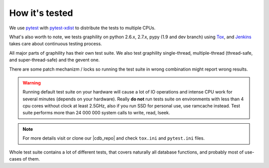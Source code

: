 .. _how_its_tested:


How it's tested
===============

We use pytest_ with  pytest-xdist_ to distribute the tests to multiple
CPUs.

What's also worth to note, we tests graphility on python 2.6.x,
2.7.x, pypy (1.9 and dev branch) using Tox_, and Jenkins_ takes care about continuous testing process.

All major parts of graphility has their own test suite. We also test
graphility single-thread, multiple-thread (thread-safe, and
super-thread-safe) and the gevent one.

There are some patch mechanizm / locks  so running the test suite in wrong
combination might report wrong results.

.. warning::
    Running default test suite on your hardware will cause a lot of IO
    operations and intense CPU work for several minutes (depends on
    your hardware). Really **do not** run tests suite on environments
    with less than 4 cpu cores without clock at least 2.5GHz, also if
    you run SSD for personal use, use ramcache instead. Test suite
    performs more than 24 000 000 system calls to write, read, lseek.

.. note::
    For more details visit or clone our |cdb_repo| and check ``tox.ini`` and
    ``pytest.ini`` files.

Whole test suite contains a lot of different tests, that covers
naturally all database functions, and probably most of use-cases of them.

.. _Tox: http://tox.testrun.org/
.. _Jenkins: http://jenkins-ci.org/
.. _pytest: http://pytest.org
.. _pytest-xdist: http://pypi.python.org/pypi/pytest-xdist
